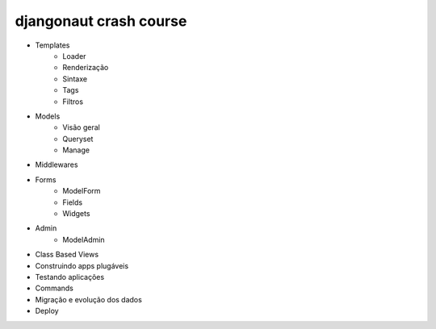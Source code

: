 djangonaut crash course
=======================

* Templates
    * Loader
    * Renderização
    * Sintaxe
    * Tags
    * Filtros
* Models
    * Visão geral
    * Queryset
    * Manage
* Middlewares
* Forms
    * ModelForm
    * Fields
    * Widgets
* Admin
    * ModelAdmin
* Class Based Views
* Construindo apps plugáveis
* Testando aplicações
* Commands
* Migração e evolução dos dados
* Deploy
